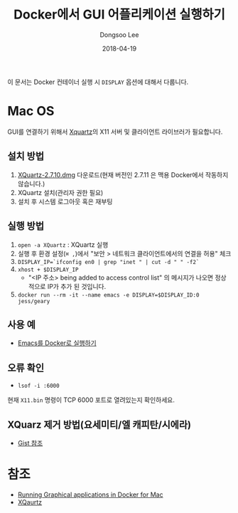 #+TITLE: Docker에서 GUI 어플리케이션 실행하기
#+DATE: 2018-04-19
#+AUTHOR: Dongsoo Lee
#+EMAIL: dongsoolee8@gmail.com

이 문서는 Docker 컨테이너 실행 시 =DISPLAY= 옵션에 대해서 다룹니다.

* Mac OS

GUI를 연결하기 위해서 [[https://www.xquartz.org/releases/XQuartz-2.7.10.html][Xquartz]]의 X11 서버 및 클라이언트 라이브러가 필요합니다.

** 설치 방법
1. [[https://dl.bintray.com/xquartz/downloads/XQuartz-2.7.10.dmg][XQuartz-2.7.10.dmg]] 다운로드(현재 버전인 2.7.11 은 맥용 Docker에서 작동하지 않습니다.)
2. XQuartz 설치(관리자 권한 필요)
3. 설치 후 시스템 로그아웃 혹은 재부팅

** 실행 방법

1. =open -a XQuartz= : XQuartz 실행
2. 실행 후 환경 설정(~⌘ ,~)에서 "보안 > 네트워크 클라이언트에서의 연결을 허용" 체크
3. =DISPLAY_IP=`ifconfig en0 | grep "inet " | cut -d " " -f2`=
4. =xhost + $DISPLAY_IP=
   - "<IP 주소> being added to access control list" 의 메시지가 나오면 정상적으로 IP가 추가 된 것입니다.
5. =docker run --rm -it --name emacs -e DISPLAY=$DISPLAY_ID:0 jess/geary=

** 사용 예

- [[../../emacs/Running-with-Docker.org][Emacs를 Docker로 실행하기]]

** 오류 확인
- =lsof -i :6000=
현재 =X11.bin= 명령이 TCP 6000 포트로 열려있는지 확인하세요.

** XQuarz 제거 방법(요세미티/엘 캐피탄/시에라)

# #+BEGIN_SRC sh
# launchctl unload /Library/LaunchAgents/org.macosforge.xquartz.startx.plist && \
# sudo launchctl unload /Library/LaunchDaemons/org.macosforge.xquartz.privileged_startx.plist && \
# sudo rm -rf /opt/X11* /Library/Launch*/org.macosforge.xquartz.* /Applications/Utilities/XQuartz.app /etc/*paths.d/*XQuartz  && \
# sudo pkgutil --forget org.macosforge.xquartz.pkg  && \
# rm -rf ~/.serverauth* && rm -rf ~/.Xauthorit* && rm -rf ~/.cache && rm -rf ~/.rnd && \
# rm -rf ~/Library/Caches/org.macosforge.xquartz.X11 && rm -rf ~/Library/Logs/X11
# #+END_SRC

- [[https://gist.github.com/pwnsdx/d127873e24cef159d4d603accaf37ee4][Gist 참조]]

* 참조
- [[https://github.com/chanezon/docker-tips/blob/master/x11/README.md][Running Graphical applications in Docker for Mac]]
- [[https://www.xquartz.org/][XQaurtz]]
